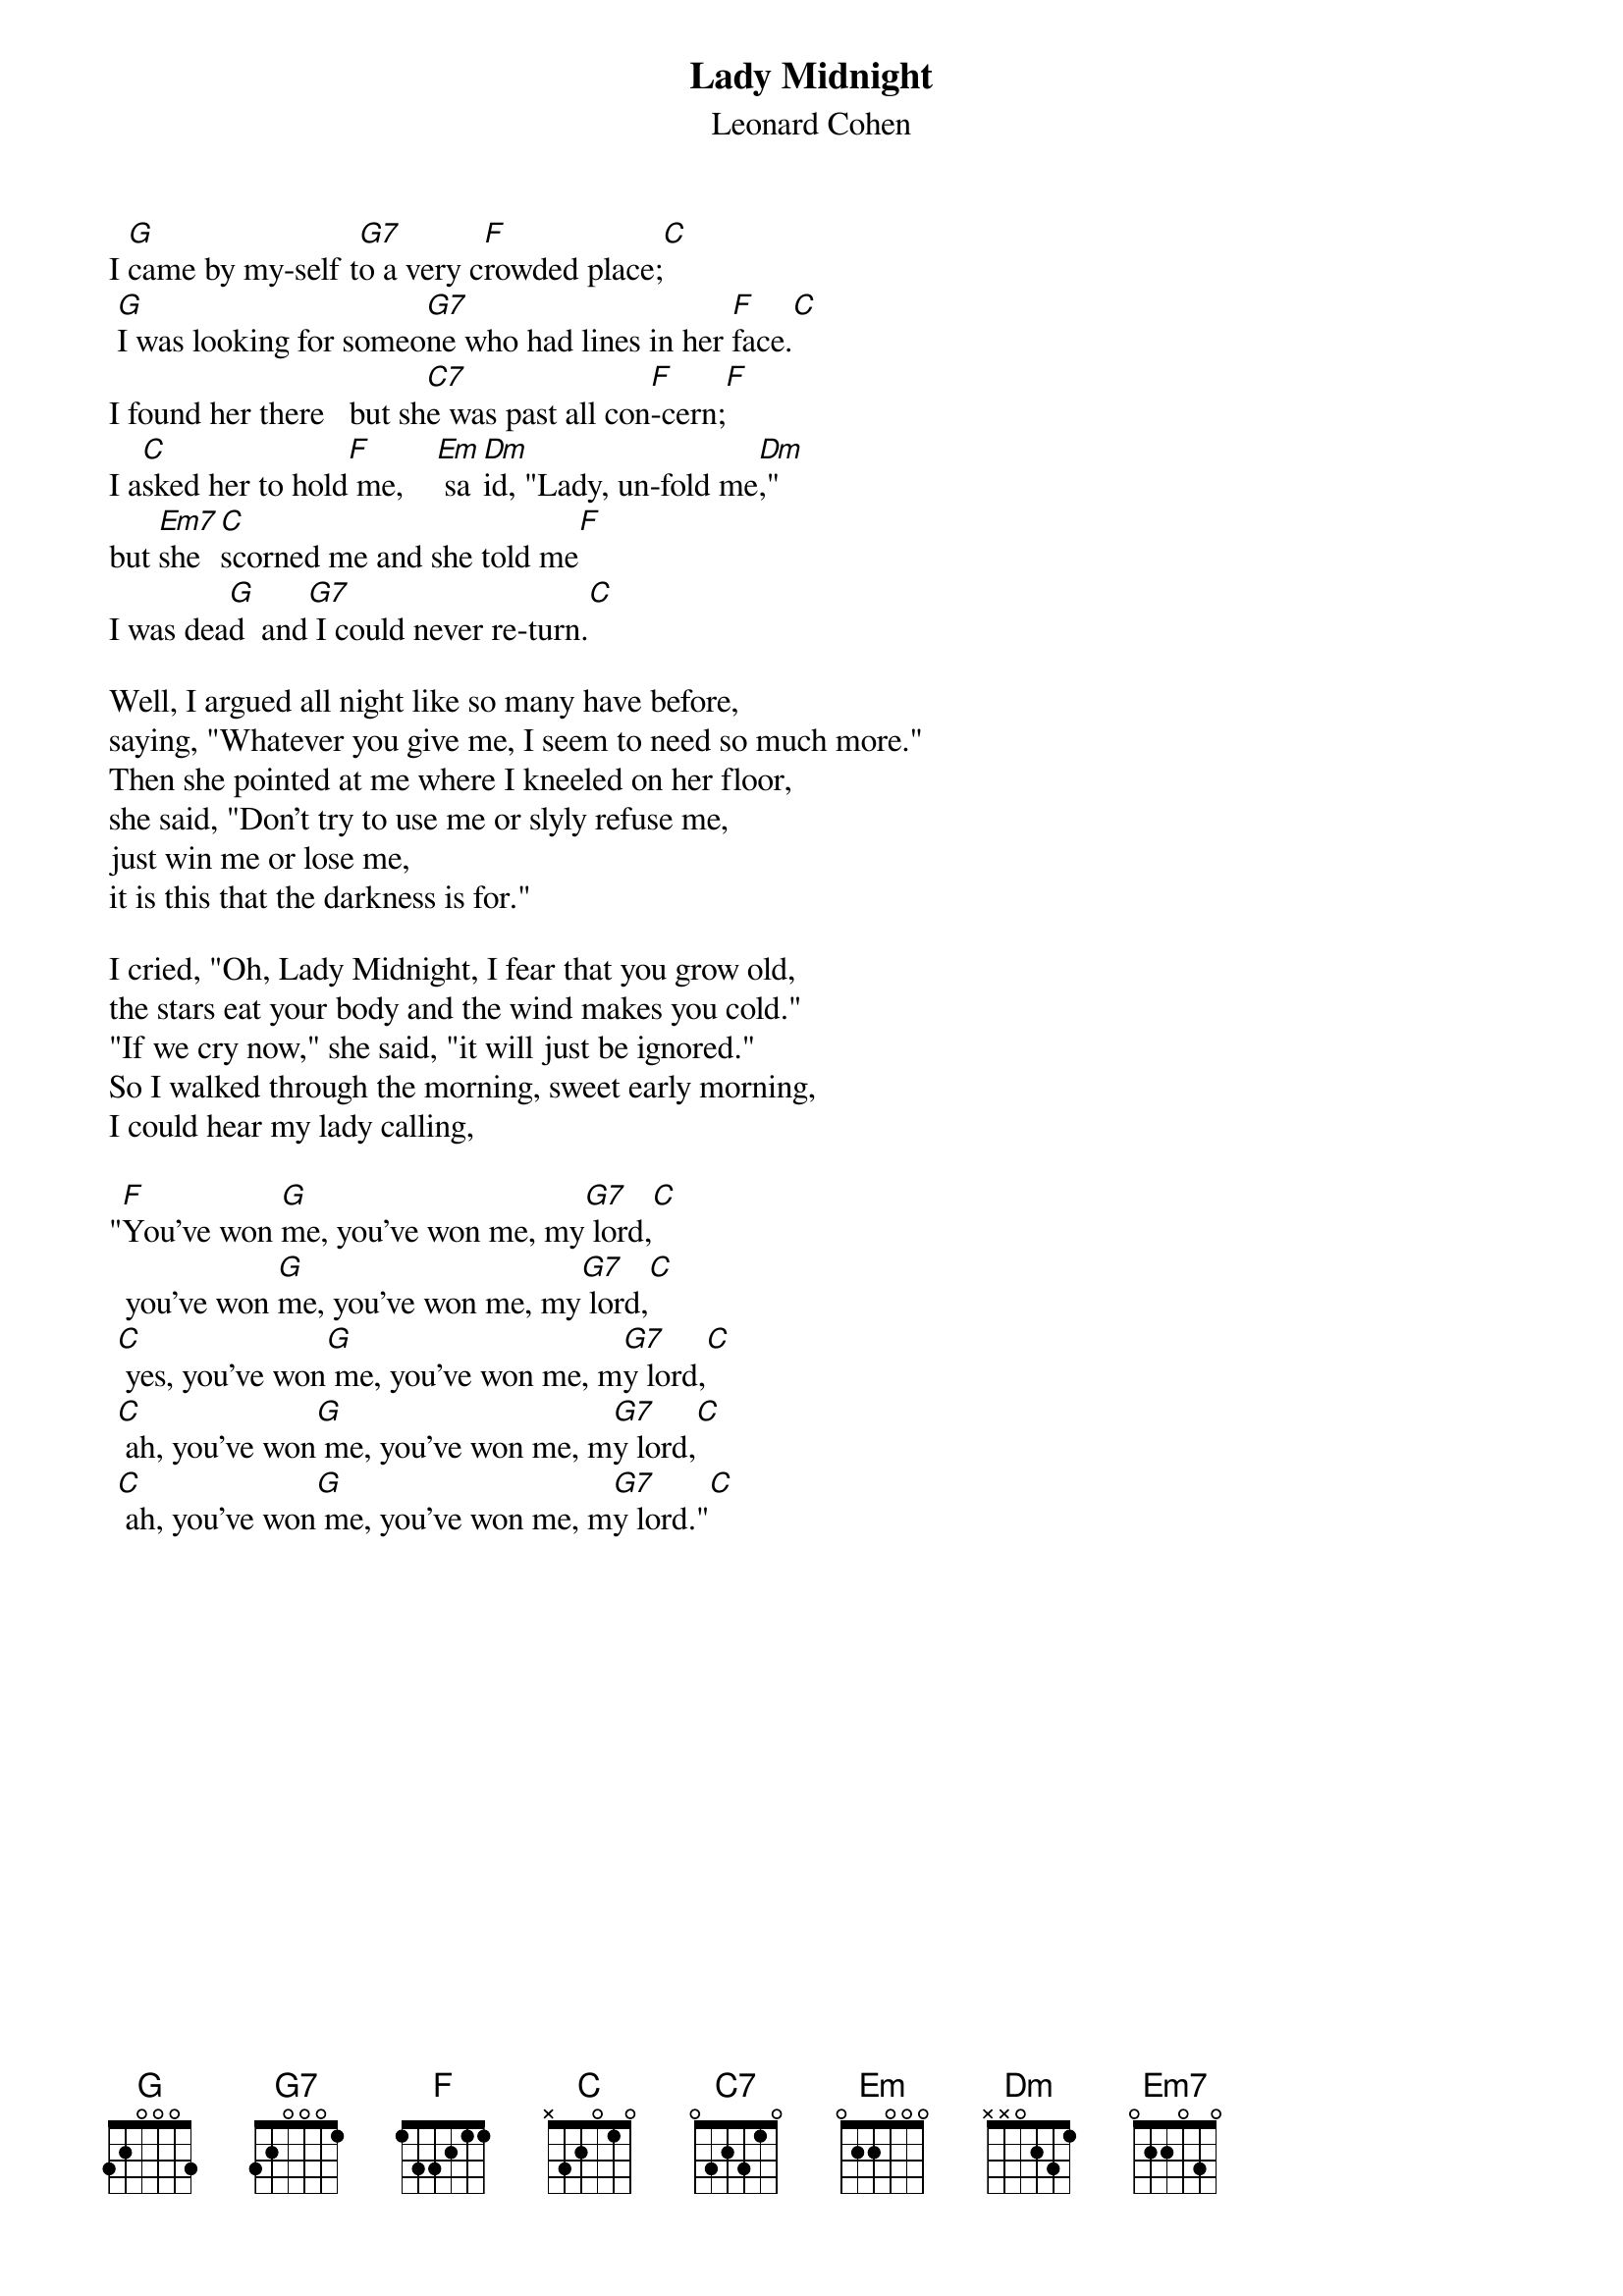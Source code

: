 # From: ADI@chemie.uni-regensburg.de (adi)
{t:Lady Midnight}
{st:Leonard Cohen}

I [G]came by my-self t[G7]o a very c[F]rowded place;[C]
 [G]I was looking for someo[G7]ne who had lines in her [F]face.[C]
I found her there   but sh[C7]e was past all con[F]-cern;[F]
I a[C]sked her to hold[F] me,    [Em] sa[Dm]id, "Lady, un-fold me[Dm],"
but [Em7]she [C]scorned me and she told me[F]
I was dea[G]d  and[G7] I could never re-turn.[C]

Well, I argued all night like so many have before,
saying, "Whatever you give me, I seem to need so much more."
Then she pointed at me where I kneeled on her floor,
she said, "Don't try to use me or slyly refuse me,
just win me or lose me,
it is this that the darkness is for."

I cried, "Oh, Lady Midnight, I fear that you grow old,
the stars eat your body and the wind makes you cold."
"If we cry now," she said, "it will just be ignored."
So I walked through the morning, sweet early morning,
I could hear my lady calling,

"[F]You've won [G]me, you've won me, my[G7] lord,[C]
  you've won [G]me, you've won me, my[G7] lord,[C]
 [C] yes, you've won[G] me, you've won me, m[G7]y lord,[C]
 [C] ah, you've won[G] me, you've won me, m[G7]y lord,[C]
 [C] ah, you've won[G] me, you've won me, m[G7]y lord."[C]

